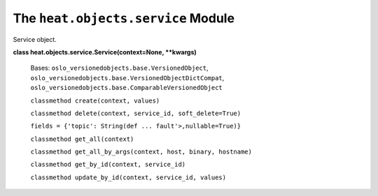 
The ``heat.objects.service`` Module
===================================

Service object.

**class heat.objects.service.Service(context=None, **kwargs)**

   Bases: ``oslo_versionedobjects.base.VersionedObject``,
   ``oslo_versionedobjects.base.VersionedObjectDictCompat``,
   ``oslo_versionedobjects.base.ComparableVersionedObject``

   ``classmethod create(context, values)``

   ``classmethod delete(context, service_id, soft_delete=True)``

   ``fields = {'topic': String(def ... fault'>,nullable=True)}``

   ``classmethod get_all(context)``

   ``classmethod get_all_by_args(context, host, binary, hostname)``

   ``classmethod get_by_id(context, service_id)``

   ``classmethod update_by_id(context, service_id, values)``
